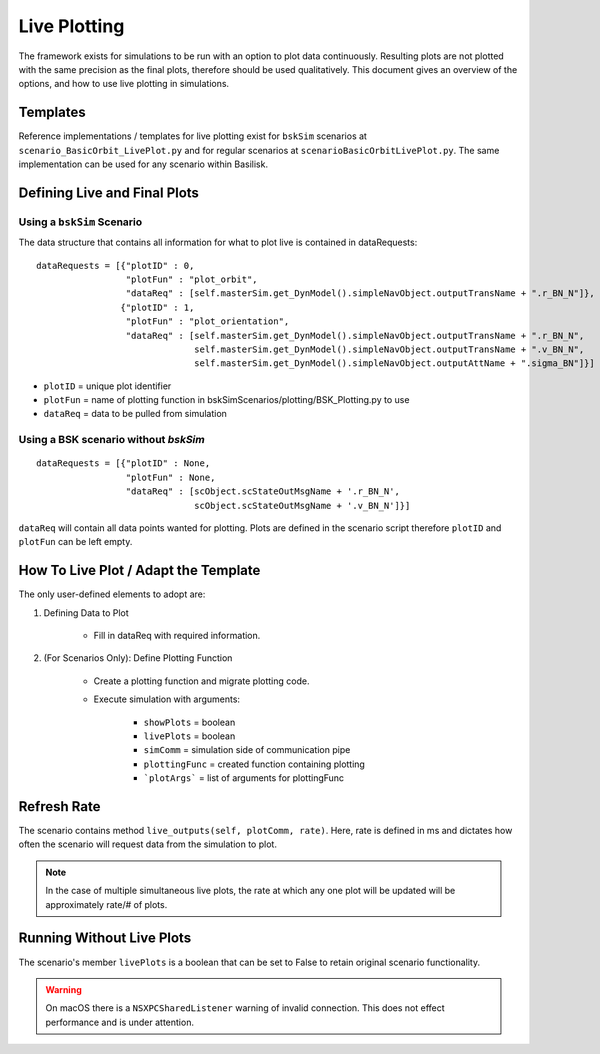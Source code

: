.. _usingLivePlotting:

Live Plotting
=============

The framework exists for simulations to be run with an option to plot data continuously.
Resulting plots are not plotted with the same precision as the final plots, therefore
should be used qualitatively. This document gives an overview of the options, and how
to use live plotting in simulations.

Templates
---------

Reference implementations / templates for live plotting exist for ``bskSim`` scenarios at
``scenario_BasicOrbit_LivePlot.py`` and for regular scenarios at ``scenarioBasicOrbitLivePlot.py``.
The same implementation can be used for any scenario within Basilisk.

Defining Live and Final Plots
-----------------------------

Using a ``bskSim`` Scenario
~~~~~~~~~~~~~~~~~~~~~~~~~~~
The data structure that contains all information for what to plot live is contained in dataRequests::

    dataRequests = [{"plotID" : 0,
                     "plotFun" : "plot_orbit",
                     "dataReq" : [self.masterSim.get_DynModel().simpleNavObject.outputTransName + ".r_BN_N"]},
                    {"plotID" : 1,
                     "plotFun" : "plot_orientation",
                     "dataReq" : [self.masterSim.get_DynModel().simpleNavObject.outputTransName + ".r_BN_N",
                                  self.masterSim.get_DynModel().simpleNavObject.outputTransName + ".v_BN_N",
                                  self.masterSim.get_DynModel().simpleNavObject.outputAttName + ".sigma_BN"]}]


- ``plotID`` = unique plot identifier
- ``plotFun`` = name of plotting function in bskSimScenarios/plotting/BSK_Plotting.py to use
- ``dataReq`` = data to be pulled from simulation

Using a BSK scenario without `bskSim`
~~~~~~~~~~~~~~~~~~~~~~~~~~~~~~~~~~~~~
::

    dataRequests = [{"plotID" : None,
                     "plotFun" : None,
                     "dataReq" : [scObject.scStateOutMsgName + '.r_BN_N',
                                  scObject.scStateOutMsgName + '.v_BN_N']}]


``dataReq`` will contain all data points wanted for plotting. Plots are defined in the scenario script
therefore ``plotID`` and ``plotFun`` can be left empty.

How To Live Plot / Adapt the Template
-------------------------------------
The only user-defined elements to adopt are: 

1. Defining Data to Plot

    - Fill in dataReq with required information.
2. (For Scenarios Only): Define Plotting Function

    - Create a plotting function and migrate plotting code.
    - Execute simulation with arguments:

        - ``showPlots`` = boolean
        - ``livePlots`` = boolean
        - ``simComm`` = simulation side of communication pipe
        - ``plottingFunc`` = created function containing plotting
        - ```plotArgs``` = list of arguments for plottingFunc

Refresh Rate
------------
The scenario contains method ``live_outputs(self, plotComm, rate)``. Here, rate is defined in ms
and dictates how often the scenario will request data from the simulation to plot.

.. note::
    In the case of multiple simultaneous live plots, the rate at which any one plot will be updated
    will be approximately rate/# of plots.

Running Without Live Plots
--------------------------
The scenario's member ``livePlots`` is a boolean that can be set to False to retain original scenario functionality.


.. warning::
    On macOS there is a ``NSXPCSharedListener`` warning of invalid connection.
    This does not effect performance and is under attention.

